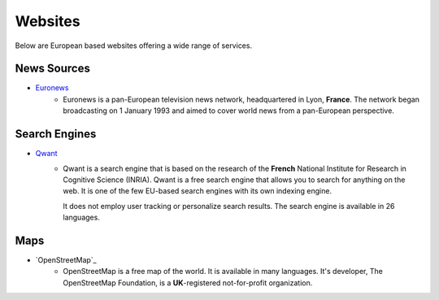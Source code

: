 Websites
=================

Below are European based websites offering a wide range of services.

News Sources
------------
* `Euronews`_
    - Euronews is a pan-European television news network, headquartered in Lyon,
      **France**. The network began broadcasting on 1 January 1993 and aimed to
      cover world news from a pan-European perspective.

Search Engines
--------------
* `Qwant`_
    - Qwant is a search engine that is based on the research of the **French**
      National Institute for Research in Cognitive Science (INRIA). Qwant is a
      free search engine that allows you to search for anything on the web. It
      is one of the few EU-based search engines with its own indexing engine. 

      It does not employ user tracking or personalize search results. The search
      engine is available in 26 languages.

Maps
----
* `OpenStreetMap`_
    - OpenStreetMap is a free map of the world. It is available in many
      languages. It's developer, The OpenStreetMap Foundation, is a
      **UK**-registered not-for-profit organization.

.. _Euronews: https://www.euronews.com/
.. _Qwant: https://www.qwant.com/